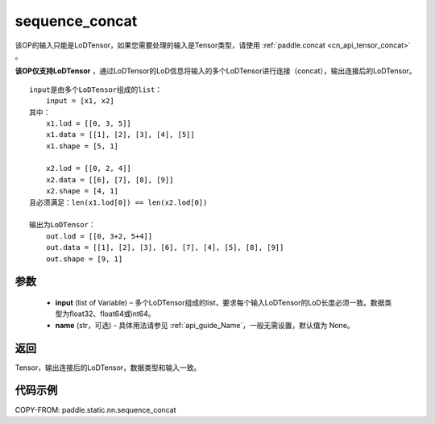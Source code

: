 .. _cn_api_fluid_layers_sequence_concat:

sequence_concat
-------------------------------


.. py:function:: paddle.static.nn.sequence_concat(input, name=None)

.. note::
该OP的输入只能是LoDTensor，如果您需要处理的输入是Tensor类型，请使用 :ref:`paddle.concat <cn_api_tensor_concat>` 。

**该OP仅支持LoDTensor** ，通过LoDTensor的LoD信息将输入的多个LoDTensor进行连接（concat），输出连接后的LoDTensor。

::

    input是由多个LoDTensor组成的list：
        input = [x1, x2]
    其中：
        x1.lod = [[0, 3, 5]]
        x1.data = [[1], [2], [3], [4], [5]]
        x1.shape = [5, 1]

        x2.lod = [[0, 2, 4]]
        x2.data = [[6], [7], [8], [9]]
        x2.shape = [4, 1]
    且必须满足：len(x1.lod[0]) == len(x2.lod[0])
    
    输出为LoDTensor：
        out.lod = [[0, 3+2, 5+4]]
        out.data = [[1], [2], [3], [6], [7], [4], [5], [8], [9]]
        out.shape = [9, 1]


参数
:::::::::

        - **input** (list of Variable) – 多个LoDTensor组成的list，要求每个输入LoDTensor的LoD长度必须一致。数据类型为float32、float64或int64。
        - **name** (str，可选) - 具体用法请参见  :ref:`api_guide_Name`，一般无需设置，默认值为 None。

返回
:::::::::
Tensor，输出连接后的LoDTensor，数据类型和输入一致。

代码示例
:::::::::

COPY-FROM: paddle.static.nn.sequence_concat










